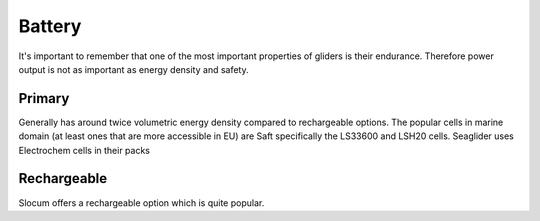 Battery
+++++++++++++++++

It's important to remember that one of the most important properties of gliders is their endurance.
Therefore power output is not as important as energy density and safety.


Primary
=========
Generally has around twice volumetric energy density compared to rechargeable options.
The popular cells in marine domain (at least ones that are more accessible in EU) are Saft specifically the LS33600 and LSH20 cells.  
Seaglider uses Electrochem cells in their packs


Rechargeable
==============
Slocum offers a rechargeable option which is quite popular. 

